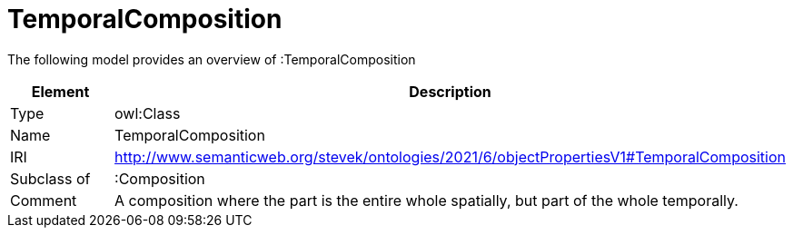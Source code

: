 // This file was created automatically by title Untitled No version .
// DO NOT EDIT!

= TemporalComposition

//Include information from owl files

The following model provides an overview of :TemporalComposition

|===
|Element |Description

|Type
|owl:Class

|Name
|TemporalComposition

|IRI
|http://www.semanticweb.org/stevek/ontologies/2021/6/objectPropertiesV1#TemporalComposition

|Subclass of
|:Composition

|Comment
|A composition where the part is the entire whole spatially, but part of the whole temporally.

|===